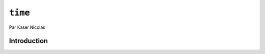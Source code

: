 .. _time-tutorial:

========
``time``
========

Par Kaser Nicolas


--------------
Introduction
--------------

